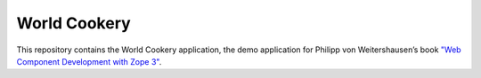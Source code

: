 World Cookery
=============

This repository contains the World Cookery application, the demo application for Philipp von Weitershausen’s book `"Web Component Development with Zope 3" <http://www.springer.com/us/book/9783540764472>`_.
